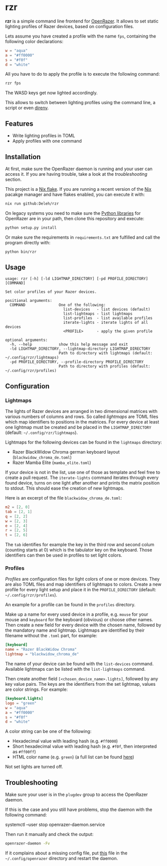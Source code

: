 * rzr

  *rzr* is a simple command line frontend for [[https://openrazer.github.io/][OpenRazer]].
  It allows to set static lighting profiles of Razer devices, based on configuration files.

  Lets assume you have created a profile with the name =fps=, containing the following color declarations:

  #+begin_src toml
    w = "aqua"
    a = "#ff0000"
    s = "#f0f"
    d = "white"
  #+end_src

  All you have to do to apply the profile is to execute the following command:

  #+begin_src sh
    rzr fps
  #+end_src
  
  The WASD keys get now lighted accordingly.

  This allows to switch between lighting profiles using the command line, a script or even [[https://direnv.net/][direnv]].
  
** Features

   - Write lighting profiles in TOML
   - Apply profiles with one command     
   
** Installation

   At first, make sure the OpenRazer daemon is running and your user can access it.
   If you are having trouble, take a look at the [[*Troubleshooting][troubleshooting]] section.
   
   This project is a [[https://nixos.wiki/wiki/Flakes][Nix flake]].
   If you are running a recent version of the [[https://nixos.org/][Nix]] pacakge manager and have flakes enabled, you can execute it with:

   #+begin_src sh
     nix run github:Deleh/rzr
   #+end_src

   On legacy systems you need to make sure the [[https://github.com/openrazer/openrazer/tree/master/pylib][Python libraries]] for OpenRazer are in your path, then clone this repository and execute:

   #+begin_src sh
     python setup.py install
   #+end_src

   Or make sure the requirements in =requirements.txt= are fulfilled and call the program directly with:

   #+begin_src sh
     python bin/rzr
   #+end_src
   
** Usage

#+begin_src text
  usage: rzr [-h] [-ld LIGHTMAP_DIRECTORY] [-pd PROFILE_DIRECTORY] [COMMAND]

  Set color profiles of your Razer devices.

  positional arguments:
    COMMAND               One of the following:
                            list-devices   - list devices (default)
                            list-lightmaps - list lightmaps
                            list-profiles  - list available profiles
                            iterate-lights - iterate lights of all devices
                            <PROFILE>      - apply the given profile

  optional arguments:
    -h, --help            show this help message and exit
    -ld LIGHTMAP_DIRECTORY, --lightmap-directory LIGHTMAP_DIRECTORY
                          Path to directory with lightmaps (default: ~/.config/rzr/lightmaps)
    -pd PROFILE_DIRECTORY, --profile-directory PROFILE_DIRECTORY
                          Path to directory with profiles (default: ~/.config/rzr/profiles)
#+end_src
 
** Configuration

*** Lightmaps

    The lights of Razer devices are arranged in two dimensional matrices with various numbers of columns and rows.
    So called /lightmaps/ are TOML files which map identifiers to positions in the matrices.
    For every device at least one lightmap must be created and be placed in the =LIGHTMAP_DIRECTORY= (default: =~/.config/rzr/lightmaps=).
    
    Lightmaps for the following devices can be found in the =lightmaps= directory:

    - Razer BlackWidow Chroma german keyboard layout (=blackwidow_chroma_de.toml=)
    - Razer Mamba Elite (=mamba_elite.toml=)

    If your device is not in the list, use one of those as template and feel free to create a pull request.
    The =iterate-lights= command iterates through every found device, turns on one light after another and prints the matrix position to stdout.
    This should ease the creation of new lightmaps.

    Here is an excerpt of the file =blackwidow_chroma_de.toml=:

    #+begin_src toml
      m2 = [2, 0]
      tab = [2, 1]
      q = [2, 2]
      w = [2, 3]
      e = [2, 4]
      r = [2, 5]
      t = [2, 6]
    #+end_src

    The =tab= identifies for example the key in the third row and second colum (counting starts at 0) which is the tabulator key on the keyboard.
    Those identifiers can then be used in profiles to set light colors.
    
*** Profiles

    /Profiles/ are configuration files for light colors of one or more devices.
    They are also TOML files and map identifiers of lightmaps to colors.
    Create a new profile for every light setup and place it in the =PROFILE_DIRECTORY= (default: =~/.config/rzr/profiles=).

    An example for a profile can be found in the =profiles= directory.
    
    Make up a name for every used device in a profile, e.g. =mouse= for your mouse and =keyboard= for the keyboard (obvious) or choose other names.
    Then create a new field for every device with the chosen name, followed by the mandatory name and lightmap.
    Lightmaps are identified by their filename without the =.toml= part, for example:

    #+begin_src toml
      [keyboard]
      name = "Razer BlackWidow Chroma"
      lightmap = "blackwidow_chroma_de"
    #+end_src

    The name of your device can be found with the =list-devices= command.
    Available lightmaps can be listed with the =list-lightmaps= command.

    Then create another field =[<chosen_device_name>.lights]=, followed by any key value pairs.
    The keys are the identifiers from the set lightmap, values are color strings.
    For example:

    #+begin_src toml
      [keyboard.lights]
      logo = "green"
      w = "aqua"
      a = "#ff0000"
      s = "#f0f"
      d = "white"
    #+end_src

    A color string can be one of the following:

    - Hexadecimal value with leading hash (e.g. =#ff0000=)
    - Short hexadecimal value with leading hash (e.g. =#f0f=, then interpreted as =#ff00ff=)
    - HTML color name (e.g. =green=) (a full list can be found [[https://www.w3schools.com/colors/colors_names.asp][here]])

    Not set lights are turned off.
    
** Troubleshooting

   Make sure your user is in the =plugdev= group to access the OpenRazer daemon.

   If this is the case and you still have problems, stop the daemon with the following command:
  
   #+begin_example sh
     systemctl --user stop openrazer-daemon.service
   #+end_example

   Then run it manually and check the output:
   
   #+begin_src sh
     openrazer-daemon -Fv
   #+end_src

   If it complains about a missing config file, put [[https://github.com/openrazer/openrazer/blob/master/daemon/resources/razer.conf][this]] file in the =~/.config/openrazer= directory and restart the daemon.

